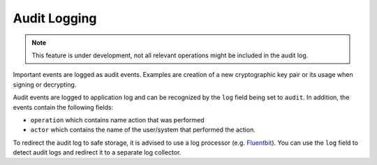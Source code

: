 .. _audit-logging:

Audit Logging
#############

.. note ::
    This feature is under development, not all relevant operations might be included in the audit log.

Important events are logged as audit events. Examples are creation of a new cryptographic key pair or its usage when signing or decrypting.

Audit events are logged to application log and can be recognized by the ``log`` field being set to ``audit``.
In addition, the events contain the following fields:

- ``operation`` which contains name action that was performed
- ``actor`` which contains the name of the user/system that performed the action.

To redirect the audit log to safe storage, it is advised to use a log processor (e.g. `Fluentbit <https://fluentbit.io/>`_).
You can use the ``log`` field to detect audit logs and redirect it to a separate log collector.